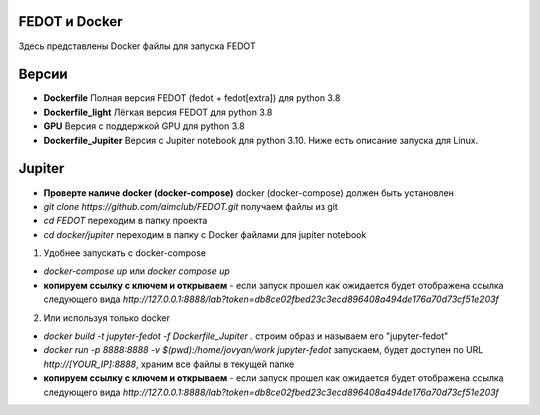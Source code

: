 FEDOT и Docker
============

Здесь представлены Docker файлы для запуска FEDOT


Версии
=========

- **Dockerfile** Полная версия FEDOT (fedot + fedot[extra]) для python 3.8
- **Dockerfile_light** Лёгкая версия FEDOT для python 3.8
- **GPU** Версия с поддержкой GPU для python 3.8
- **Dockerfile_Jupiter** Версия с Jupiter notebook для python 3.10. Ниже есть описание запуска для Linux.


Jupiter
=========

- **Проверте наличе docker (docker-compose)** docker (docker-compose) должен быть установлен
- `git clone https://github.com/aimclub/FEDOT.git` получаем файлы из git
- `cd FEDOT` переходим в папку проекта
- `cd docker/jupiter` переходим в папку с Docker файлами для jupiter notebook

1. Удобнее запускать с docker-compose

- `docker-compose up` или `docker compose up`
- **копируем ссылку с ключем и открываем** - если запуск прошел как ожидается будет отображена ссылка следующего вида `http://127.0.0.1:8888/lab?token=db8ce02fbed23c3ecd896408a494de176a70d73cf51e203f`

2. Или используя только docker

- `docker build -t jupyter-fedot -f Dockerfile_Jupiter .` строим образ и называем его "jupyter-fedot"
- `docker run -p 8888:8888 -v $(pwd):/home/jovyan/work jupyter-fedot` запускаем, будет доступен по URL `http://[YOUR_IP]:8888`, храним все файлы в текущей папке
- **копируем ссылку с ключем и открываем** - если запуск прошел как ожидается будет отображена ссылка следующего вида `http://127.0.0.1:8888/lab?token=db8ce02fbed23c3ecd896408a494de176a70d73cf51e203f`
